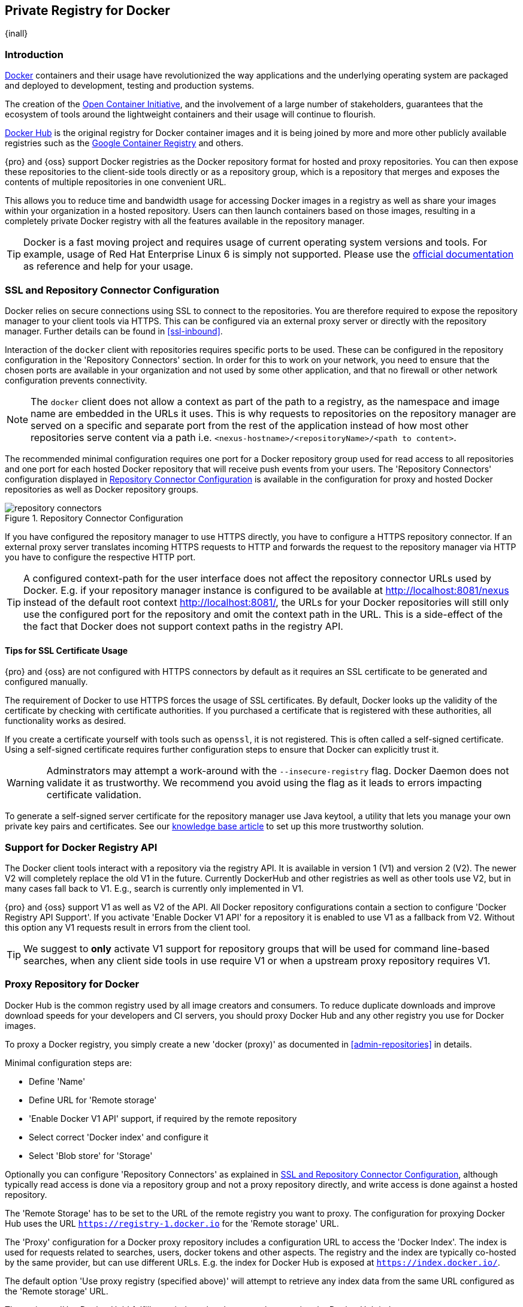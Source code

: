 [[docker]]
== Private Registry for Docker
{inall}

[[docker-introduction]]
=== Introduction

https://www.docker.com/[Docker] containers and their usage have revolutionized the way applications and the
underlying operating system are packaged and deployed to development, testing and production systems.

The creation of the http://opencontainers.org/[Open Container Initiative], and the involvement of a large number
of stakeholders, guarantees that the ecosystem of tools around the lightweight containers and their usage will
continue to flourish.

https://hub.docker.com/[Docker Hub] is the original registry for Docker container images and it is being joined by
more and more other publicly available registries such as the https://cloud.google.com/container-registry/[Google
Container Registry] and others.

{pro} and {oss} support Docker registries as the Docker repository format for hosted and proxy repositories. You
can then expose these repositories to the client-side tools directly or as a repository group, which is a
repository that merges and exposes the contents of multiple repositories in one convenient URL.

This allows you to reduce time and bandwidth usage for accessing Docker images in a registry as well as share your
images within your organization in a hosted repository. Users can then launch containers based on those images,
resulting in a completely private Docker registry with all the features available in the repository manager.

TIP: Docker is a fast moving project and requires usage of current operating system versions and tools. For
example, usage of Red Hat Enterprise Linux 6 is simply not supported. Please use the
https://docs.docker.com/[official documentation] as reference and help for your usage.

[[docker-ssl-connector]]
=== SSL and Repository Connector Configuration

Docker relies on secure connections using SSL to connect to the repositories. You are therefore required to expose
the repository manager to your client tools via HTTPS. This can be configured via an external proxy server or
directly with the repository manager. Further details can be found in <<ssl-inbound>>.

Interaction of the `docker` client with repositories requires specific ports to be used. These can be configured
in the repository configuration in the 'Repository Connectors' section. In order for this to work on your 
network, you need to ensure that the chosen ports are available in your organization and not used by some other 
application, and that no firewall or other network configuration prevents connectivity.

NOTE: The `docker` client does not allow a context as part of the path to a registry, as the namespace and image
 name are embedded in the URLs it uses. This is why requests to repositories on the repository manager are served
 on a specific and separate port from the rest of the application instead of how most other repositories serve
 content via a path i.e. `<nexus-hostname>/<repositoryName>/<path to content>`.

The recommended minimal configuration requires one port for a Docker repository group used for read access to all
repositories and one port for each hosted Docker repository that will receive push events from your users. The
'Repository Connectors' configuration displayed in <<fig-repository-connectors>> is available in the 
configuration for proxy and hosted Docker repositories as well as Docker repository groups.

[[fig-repository-connectors]]
.Repository Connector Configuration
image::figs/web/repository-connectors.png[scale=50]

If you have configured the repository manager to use HTTPS directly, you have to configure a HTTPS repository
connector. If an external proxy server translates incoming HTTPS requests to HTTP and forwards the request to the
repository manager via HTTP you have to configure the respective HTTP port.

TIP: A configured context-path for the user interface does not affect the repository connector URLs used by 
Docker. E.g. if your repository manager instance is configured to be available at http://localhost:8081/nexus 
instead of the default root context http://localhost:8081/, the URLs for your Docker repositories will still only 
use the configured port for the repository and omit the context path in the URL. This is a side-effect of the the 
fact that Docker does not support context paths in the registry API.

==== Tips for SSL Certificate Usage

{pro} and {oss} are not configured with HTTPS connectors by default as it requires an SSL certificate 
to be generated and configured manually.

The requirement of Docker to use HTTPS forces the usage of SSL certificates. By default, Docker looks up the
validity of the certificate by checking with certificate authorities. If you purchased a certificate
that is registered with these authorities, all functionality works as desired. 

If you create a certificate yourself with tools such as `openssl`, it is not registered. This is 
often called a self-signed certificate. Using a self-signed certificate requires further configuration steps to 
ensure that Docker can explicitly trust it.

WARNING: Adminstrators may attempt a work-around with the `--insecure-registry` flag. Docker Daemon does not 
validate it as trustworthy. We recommend you avoid using the flag as it leads to errors impacting certificate 
validation.

To generate a self-signed server certificate for the repository manager use Java keytool, a utility that lets you 
manage your own private key pairs and certificates. See our 
https://support.sonatype.com/hc/en-us/articles/217542177[knowledge base article] to set up this more trustworthy 
solution.


[[docker-registry-api]]
=== Support for Docker Registry API

The Docker client tools interact with a repository via the registry API. It is available in version 1 (V1) and
version 2 (V2). The newer V2 will completely replace the old V1 in the future. Currently DockerHub and other
registries as well as other tools use V2, but in many cases fall back to V1. E.g., search is currently only
implemented in V1.

{pro} and {oss} support V1 as well as V2 of the API. All Docker repository configurations contain a section to
configure 'Docker Registry API Support'. If you activate 'Enable Docker V1 API' for a repository it is enabled to
use V1 as a fallback from V2. Without this option any V1 requests result in errors from the client tool.

TIP: We suggest to *only* activate V1 support for repository groups that will be used for command line-based
searches, when any client side tools in use require V1 or when a upstream proxy repository requires V1.

[[docker-proxy]]
=== Proxy Repository for Docker

Docker Hub is the common registry used by all image creators and consumers.  To reduce duplicate downloads and
improve download speeds for your developers and CI servers, you should proxy Docker Hub and any other registry you
use for Docker images.

To proxy a Docker registry, you simply create a new 'docker (proxy)' as documented in <<admin-repositories>> in
details.

Minimal configuration steps are:

- Define 'Name'
- Define URL for 'Remote storage'
- 'Enable Docker V1 API' support, if required by the remote repository
- Select correct 'Docker index' and configure it
- Select 'Blob store' for 'Storage'

Optionally you can configure 'Repository Connectors' as explained in <<docker-ssl-connector>>, although typically 
read access is done via a repository group and not a proxy repository directly, and write access is done against a
hosted repository.

The 'Remote Storage' has to be set to the URL of the remote registry you want to proxy. The configuration for
proxying Docker Hub uses the URL `https://registry-1.docker.io` for the 'Remote storage' URL.

The 'Proxy' configuration for a Docker proxy repository includes a configuration URL to access the 'Docker
Index'. The index is used for requests related to searches, users, docker tokens and other aspects. The registry
and the index are typically co-hosted by the same provider, but can use different URLs. E.g. the index for Docker
Hub is exposed at `https://index.docker.io/`.

The default option 'Use proxy registry (specified above)' will attempt to retrieve any index data from the same
URL configured as the 'Remote storage' URL.

The option to 'Use Docker Hub' fulfills any index related requests by querying the Docker Hub index at
`https://index.docker.io/`. This configuration is desired when the proxy repository is Docker Hub itself or any of
its mirrors.

The option to use a 'Custom index' allows you to specify the URL of the index for the remote repository.

It is important to configure a correct pair of 'Remote Storage' URL and 'Docker Index' URL. In case of a mismatch,
search results potentially do not reflect the content of the remote repository and other problems can occur.

TIP: Just to recap, in order to configure a proxy for Docker Hub you configure the 'Remote Storage' URL to
https://registry-1.docker.io, enable Docker V1 API support and for the choice of 'Docker Index' select the 'User
Docker Hub' option.

[[docker-hosted]]
=== Hosted Repository for Docker (Private Registry for Docker)

A hosted repository using the Docker repository format is typically called a private Docker registry. It can be
used to upload your own container images as well as third-party images. It is common practice to create two
separate hosted repositories for these purposes.

To create a Docker hosted repository, simply create a new 'docker (hosted)' repository as documented in
<<admin-repositories>>.

Minimal configuration steps are:

- Define 'Name'
- Select 'Blob store' for 'Storage'

If you add a 'Repository Connectors' configuration as documented in <<docker-ssl-connector>> you can `push` 
images to this repository, and subsequently access them directly from the hosted repository or ideally from the 
Docker repository group as documented in <<docker-group>>.

By default this setup will allow repeated deployment of images. If you want to enforce new deployments using
different versions, set the 'Deployment Policy' to 'Disable Redeploy'.

[[docker-group]]
=== Repository Groups for Docker

A repository group is the recommended way to expose all your repositories for read access to your users. It allows
you to pull images from all repositories in the group without needing any further client side configuration after
the initial setup. A repository group allows you to expose the aggregated content of multiple proxy and hosted
repositories with one URL to your tools.

To create a Docker repository group, simply create a new 'docker (group)' repository as documented in
<<admin-repositories>>.

Minimal configuration steps are:

- Define 'Name'
- Select 'Blob store' for 'Storage'
- Add Docker repositories to the 'Members' list in the desired order

Typically the member list includes a mixture of proxy and hosted repositories to allow access to public as well as
private images.

Using the 'Repository Connectors' port of the repository group and the URL of the repository manager in your 
client tool gives you access to the container images in all repositories from the group. Any new images added as 
well as any new repositories added to the group will automatically be available.

TIP: Check out this repository configuration demonstrated in link:https://www.youtube.com/watch?v=oxCztw5MfAw[a
video].

=== Authentication

If access to a repository requires the user to be authenticated, `docker` queries the user for the username,
password and email address and persists it in `~/.docker/config.json`.  Typically this is required when
<<anonymous, anonymous access>> to the repository manager is disabled or the operation requires authentication. An
example is a `push` operation that publishes an image to the repository.

The authentication can be configured in a separate step using the `docker login` command for the desired
repository or repository group:

----
docker login <nexus-hostname>:<repository-port>
----

Provide your repository manager credentials of username and password as well as an email address. This
authentication is persisted in `~/.docker/config.json` and reused for any subsequent interactions against that
repository.  Individual login operations must be performed for each repository and repository group you want to
access in an authenticated manner.

TIP: Specifically when planning to push to a repository a preemptive login operation is advisable as it removes
the need for use interaction and is therefore suitable for continuous integration server setups and the
automations scenarios.

////
=== Configuration
Each repository in the repository manager accessed from Docker
has to be configured. An example set for docker accessing a {pro} running on `localhost` with a hosted repository
on port `18444` and a repository group on port `18443` is:
////

=== Accessing Repositories 

You can browse Docker repositories in the user interface and inspect the components and assets and their details
as documented in <<browse-browse>>.

When using the 'docker' command line client, or any other tools using the repository manager indirectly, the
common structure for commands can be:

----
docker <command> <nexus-hostname>:<repository-port>/<namespace>/<image>:<tag>
docker search <nexus-hostname>:<repository-port>/<search-term>

----

with

command:: a docker command such as 'push' or 'pull'
nexus-hostname:: the IP number or hostname of your repository manager
repository-port:: the port configured as the repository connector for the specific repository or repository group
namespace:: the namespace of the specific image reflecting the owner
image:: the name of the Docker image
tag:: the optional tag of the image, defaulting to 'latest' when omitted
search-term:: the search term or name of the image to search for

The most important aspects are to know and use the correct hostname for the repository manager and the port for
the desired repository or repository group.

[[docker-search]]
=== Searching

Searching for Docker images can be performed in the user interface as described in <<search-components>>. This
search will find all Docker images that are currently stored in repositories, either because they have been pushed
to a hosted repository or they have been proxied from an upstream repository and cached in the repository manager.

The more common use case for a Docker user is to search for images on the command line:

----
$ docker search postgres
NAME      DESCRIPTION                                  STARS  OFFICIAL  AUTOMATED
postgres  The PostgreSQL object-relational database... 1025   [OK]
...
----

By default this search uses Docker Hub as preconfigured in `docker` and will only find images available there. A
more powerful search is provided by the repository manager when searching against a repository group. An example
looking for a `postgres` image on {oss} running on the host `nexus.example.com` and exposing a repository group
with a repository connector port of 18443 looks like this:

----
docker search nexus.example.com:18443/postgres
----

The results include all images found in the repositories that are part of the repository group. This includes any
private images you have pushed to your hosted repositories. In addition it includes all results returned from the
remote repositories configured as proxy repositories in the group. Searching in a specific repository can be
achieved by using the repository connector port for the specific repository.


[[docker-pull]]
=== Pulling Images

Downloading images, also known as pulling, from the repository manager can be performed with the `docker pull`
command.  The only necessary additions are the hostname or IP address of the repository manager as well as the
repoisitory connector port for the repository or repository group to download from:

----
docker pull <nexus-hostname>:<repository-port>/<image>
----

The preferred setup is to proxy all relevant sources of public/private images you want to use, with Docker Hub
being the most common choice. Then configure one or more hosted repositories to contain your own images, and
expose these repositories through one repository group.

Examples for various images from {oss} running on the host `nexus.example.com` and exposing a repository
group with a repository connector port of 18443 are:

----
docker pull nexus.example.com:18443/ubuntu
docker pull nexus.example.com:18443/bitnami/node
docker pull nexus.example.com:18443/postgres:9.4
----

These snippets download the official `ubuntu` image, the `node` image from the user `bitnami` and the version 9.4
of the `postgres` image. Official images such as `ubuntu` or `postgres` belong to the `library` user on Docker Hub
and will therefore show up as `library/ubuntu` and `library/postgres` in the repository manager.

After a successful `pull` you can start the container with `run`.

[[docker-push]]
=== Pushing Images


Sharing an image can be achieved, by publishing it to a hosted repository. This is completely private and requires
you to `tag` and `push` the image. To tag an image, the image identifier (imageId) is required.  It is listed when
showing the list of all images with `docker images`. Syntax and an example are for creating a tag are:

----
docker tag <imageId> <nexus-hostname>:<repository-port>/<image>:<tag>
docker tag af340544ed62 nexus.example.com:18444/hello-world:mytag
----

Once the tag, which can be equivalent to a version, is created successfully, you can confirm its creation with 
`docker images` and issue the push with the syntax:

----
docker push <nexus-hostname>:<repository-port>/<image>:<tag>
----

IMPORTANT: Note that the port needs to be the repository connector port configured for the *hosted*
repository to which you want to push to. You can not push to a repository group or a proxy repository.


A sample output could look like this:

----
$ docker push nexus.example.com:18444/hello-world:labeltest
The push refers to a repository [nexus.example.com:18444/hello-world] (len: 1)
Sending image list
Pushing repository nexus.example.com:18444/hello-world (1 tags)
535020c3e8ad: Image successfully pushed
af340544ed62: Image successfully pushed
Pushing tag for rev [af340544ed62] on
{https://nexus.example.com:18444/repository/docker-internal/v1/repositories/hello-world/tags/labeltest}
----

Now, this updated image is available in the repository manager and can be pulled by anyone with access to the
repository, or the repository group, containing the image. Pulling the image from the repository group exposed at
port 18443 can be done with:

----
docker pull nexus.example.com:18443/hello-world:labeltest
----

Prior to push, and depending on your configuration, repository manager login credentials may be required before a
push or pull can occur.

TIP: Searching, Browsing, Pushing and Pulling are all showcased in
link:https://www.youtube.com/watch?v=Z2jH9LgeeI8[this video].

Pushing large images can result in failures due to network interruptions and other issues. These partial uploads
result in temporary storage for these transfers in the repository manager filling up. The task 'Purge incomplete
docker uploads' can be configured to delete these files. Further documentation can be found in
<<admin-system-tasks>>.


////
/* Local Variables: */
/* ispell-personal-dictionary: "ispell.dict" */
/* End:             */
////
